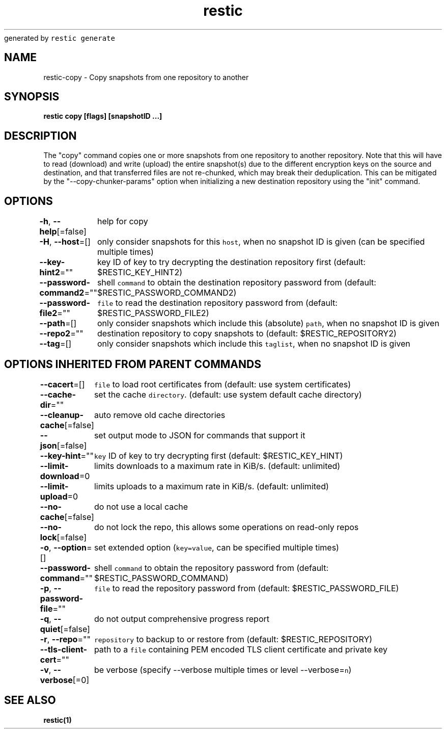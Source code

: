 .nh
.TH restic backup(1)Jan 2017
generated by \fB\fCrestic generate\fR

.SH NAME
.PP
restic\-copy \- Copy snapshots from one repository to another


.SH SYNOPSIS
.PP
\fBrestic copy [flags] [snapshotID ...]\fP


.SH DESCRIPTION
.PP
The "copy" command copies one or more snapshots from one repository to another
repository. Note that this will have to read (download) and write (upload) the
entire snapshot(s) due to the different encryption keys on the source and
destination, and that transferred files are not re\-chunked, which may break
their deduplication. This can be mitigated by the "\-\-copy\-chunker\-params"
option when initializing a new destination repository using the "init" command.


.SH OPTIONS
.PP
\fB\-h\fP, \fB\-\-help\fP[=false]
	help for copy

.PP
\fB\-H\fP, \fB\-\-host\fP=[]
	only consider snapshots for this \fB\fChost\fR, when no snapshot ID is given (can be specified multiple times)

.PP
\fB\-\-key\-hint2\fP=""
	key ID of key to try decrypting the destination repository first (default: $RESTIC\_KEY\_HINT2)

.PP
\fB\-\-password\-command2\fP=""
	shell \fB\fCcommand\fR to obtain the destination repository password from (default: $RESTIC\_PASSWORD\_COMMAND2)

.PP
\fB\-\-password\-file2\fP=""
	\fB\fCfile\fR to read the destination repository password from (default: $RESTIC\_PASSWORD\_FILE2)

.PP
\fB\-\-path\fP=[]
	only consider snapshots which include this (absolute) \fB\fCpath\fR, when no snapshot ID is given

.PP
\fB\-\-repo2\fP=""
	destination repository to copy snapshots to (default: $RESTIC\_REPOSITORY2)

.PP
\fB\-\-tag\fP=[]
	only consider snapshots which include this \fB\fCtaglist\fR, when no snapshot ID is given


.SH OPTIONS INHERITED FROM PARENT COMMANDS
.PP
\fB\-\-cacert\fP=[]
	\fB\fCfile\fR to load root certificates from (default: use system certificates)

.PP
\fB\-\-cache\-dir\fP=""
	set the cache \fB\fCdirectory\fR\&. (default: use system default cache directory)

.PP
\fB\-\-cleanup\-cache\fP[=false]
	auto remove old cache directories

.PP
\fB\-\-json\fP[=false]
	set output mode to JSON for commands that support it

.PP
\fB\-\-key\-hint\fP=""
	\fB\fCkey\fR ID of key to try decrypting first (default: $RESTIC\_KEY\_HINT)

.PP
\fB\-\-limit\-download\fP=0
	limits downloads to a maximum rate in KiB/s. (default: unlimited)

.PP
\fB\-\-limit\-upload\fP=0
	limits uploads to a maximum rate in KiB/s. (default: unlimited)

.PP
\fB\-\-no\-cache\fP[=false]
	do not use a local cache

.PP
\fB\-\-no\-lock\fP[=false]
	do not lock the repo, this allows some operations on read\-only repos

.PP
\fB\-o\fP, \fB\-\-option\fP=[]
	set extended option (\fB\fCkey=value\fR, can be specified multiple times)

.PP
\fB\-\-password\-command\fP=""
	shell \fB\fCcommand\fR to obtain the repository password from (default: $RESTIC\_PASSWORD\_COMMAND)

.PP
\fB\-p\fP, \fB\-\-password\-file\fP=""
	\fB\fCfile\fR to read the repository password from (default: $RESTIC\_PASSWORD\_FILE)

.PP
\fB\-q\fP, \fB\-\-quiet\fP[=false]
	do not output comprehensive progress report

.PP
\fB\-r\fP, \fB\-\-repo\fP=""
	\fB\fCrepository\fR to backup to or restore from (default: $RESTIC\_REPOSITORY)

.PP
\fB\-\-tls\-client\-cert\fP=""
	path to a \fB\fCfile\fR containing PEM encoded TLS client certificate and private key

.PP
\fB\-v\fP, \fB\-\-verbose\fP[=0]
	be verbose (specify \-\-verbose multiple times or level \-\-verbose=\fB\fCn\fR)


.SH SEE ALSO
.PP
\fBrestic(1)\fP
